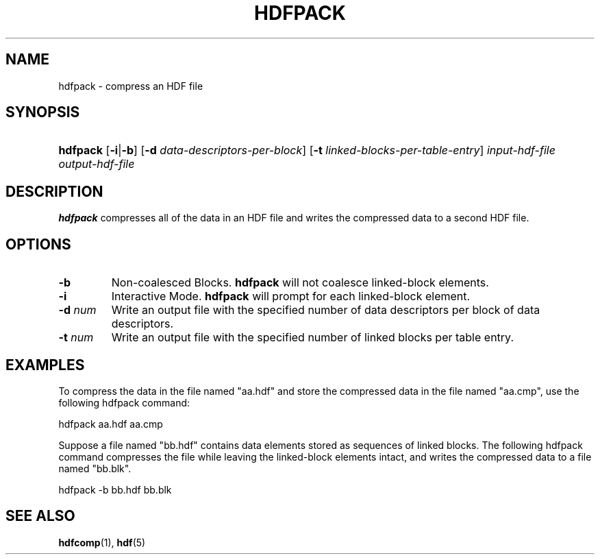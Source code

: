 .\" man page by Jim Van Zandt <jrv@vanzandt.mv.com>         -*- nroff -*-
.TH HDFPACK 1 "November 6, 1999"
.SH NAME
.ad l
.nh
hdfpack \- compress an HDF file
.SH SYNOPSIS
.HP
\fBhdfpack\fP
[\fB-i\fP|\fB-b\fP]
[\fB-d\fP \fIdata-descriptors-per-block\fP]
[\fB-t\fP \fIlinked-blocks-per-table-entry\fP]
\fIinput-hdf-file\fP
\fIoutput-hdf-file\fP
.ad b
.hy
.SH DESCRIPTION
\fBhdfpack\fP compresses all of the data in an HDF file and writes the
compressed data to a second HDF file.
.SH OPTIONS
.TP
.BI -b
Non-coalesced Blocks.  \fBhdfpack\fP will not coalesce linked-block
elements.
.TP
.BI -i
Interactive Mode.  \fBhdfpack\fP will prompt for each linked-block
element.
.TP
.BI -d " num"
Write an output file with the specified number of data descriptors per
block of data descriptors.
.TP
.BI -t " num"
Write an output file with the specified number of linked blocks per
table entry.
.SH EXAMPLES
To compress the data in the file named "aa.hdf" and store the
compressed data in the file named "aa.cmp", use the following
hdfpack command:
.nf

        hdfpack aa.hdf aa.cmp

.fi
Suppose a file named "bb.hdf" contains data elements stored as
sequences of linked blocks. The following hdfpack command compresses
the file while leaving the linked-block elements intact, and writes
the compressed data to a file named "bb.blk".
.nf

        hdfpack -b bb.hdf bb.blk

.fi
.SH "SEE ALSO"
\fBhdfcomp\fP(1), \fBhdf\fP(5)
